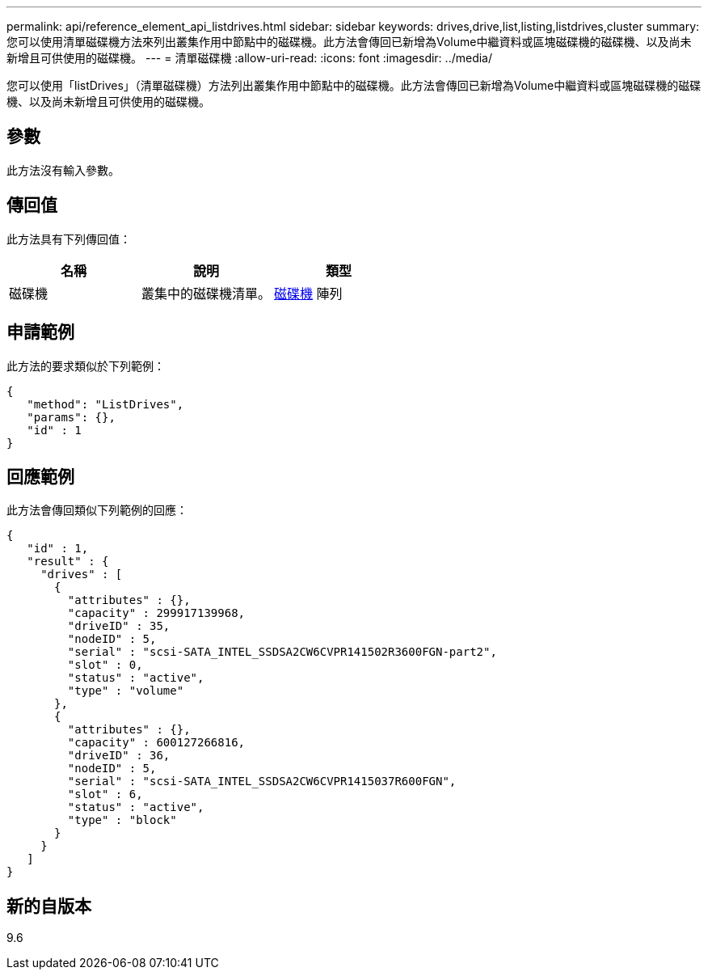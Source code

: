 ---
permalink: api/reference_element_api_listdrives.html 
sidebar: sidebar 
keywords: drives,drive,list,listing,listdrives,cluster 
summary: 您可以使用清單磁碟機方法來列出叢集作用中節點中的磁碟機。此方法會傳回已新增為Volume中繼資料或區塊磁碟機的磁碟機、以及尚未新增且可供使用的磁碟機。 
---
= 清單磁碟機
:allow-uri-read: 
:icons: font
:imagesdir: ../media/


[role="lead"]
您可以使用「listDrives」（清單磁碟機）方法列出叢集作用中節點中的磁碟機。此方法會傳回已新增為Volume中繼資料或區塊磁碟機的磁碟機、以及尚未新增且可供使用的磁碟機。



== 參數

此方法沒有輸入參數。



== 傳回值

此方法具有下列傳回值：

|===
| 名稱 | 說明 | 類型 


 a| 
磁碟機
 a| 
叢集中的磁碟機清單。
 a| 
xref:reference_element_api_drive.adoc[磁碟機] 陣列

|===


== 申請範例

此方法的要求類似於下列範例：

[listing]
----
{
   "method": "ListDrives",
   "params": {},
   "id" : 1
}
----


== 回應範例

此方法會傳回類似下列範例的回應：

[listing]
----
{
   "id" : 1,
   "result" : {
     "drives" : [
       {
         "attributes" : {},
         "capacity" : 299917139968,
         "driveID" : 35,
         "nodeID" : 5,
         "serial" : "scsi-SATA_INTEL_SSDSA2CW6CVPR141502R3600FGN-part2",
         "slot" : 0,
         "status" : "active",
         "type" : "volume"
       },
       {
         "attributes" : {},
         "capacity" : 600127266816,
         "driveID" : 36,
         "nodeID" : 5,
         "serial" : "scsi-SATA_INTEL_SSDSA2CW6CVPR1415037R600FGN",
         "slot" : 6,
         "status" : "active",
         "type" : "block"
       }
     }
   ]
}
----


== 新的自版本

9.6
